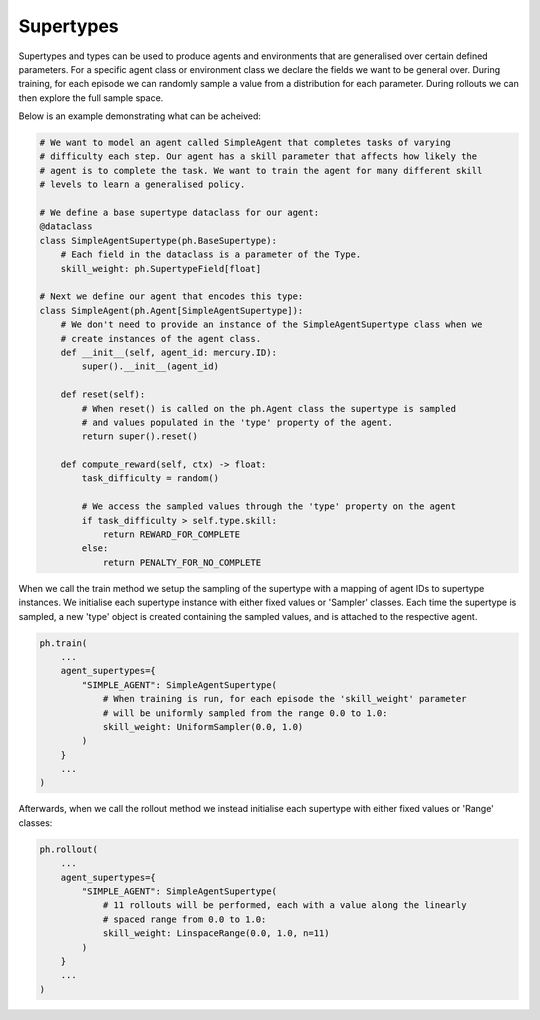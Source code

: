 .. _supertypes:

Supertypes
==========

Supertypes and types can be used to produce agents and environments that are generalised
over certain defined parameters. For a specific agent class or environment class we
declare the fields we want to be general over. During training, for each episode we can
randomly sample a value from a distribution for each parameter. During rollouts we can
then explore the full sample space.

Below is an example demonstrating what can be acheived: 

.. code-block:: python

    # We want to model an agent called SimpleAgent that completes tasks of varying
    # difficulty each step. Our agent has a skill parameter that affects how likely the
    # agent is to complete the task. We want to train the agent for many different skill
    # levels to learn a generalised policy.

    # We define a base supertype dataclass for our agent:
    @dataclass
    class SimpleAgentSupertype(ph.BaseSupertype):
        # Each field in the dataclass is a parameter of the Type.
        skill_weight: ph.SupertypeField[float]

    # Next we define our agent that encodes this type:
    class SimpleAgent(ph.Agent[SimpleAgentSupertype]):
        # We don't need to provide an instance of the SimpleAgentSupertype class when we
        # create instances of the agent class.
        def __init__(self, agent_id: mercury.ID):
            super().__init__(agent_id)

        def reset(self):
            # When reset() is called on the ph.Agent class the supertype is sampled
            # and values populated in the 'type' property of the agent.
            return super().reset()

        def compute_reward(self, ctx) -> float:
            task_difficulty = random()

            # We access the sampled values through the 'type' property on the agent
            if task_difficulty > self.type.skill:
                return REWARD_FOR_COMPLETE
            else:
                return PENALTY_FOR_NO_COMPLETE

When we call the train method we setup the sampling of the supertype with a mapping of
agent IDs to supertype instances. We initialise each supertype instance with either
fixed values or 'Sampler' classes. Each time the supertype is sampled, a new 'type'
object is created containing the sampled values, and is attached to the respective agent.

.. code-block:: python
    
    ph.train(
        ...
        agent_supertypes={
            "SIMPLE_AGENT": SimpleAgentSupertype(
                # When training is run, for each episode the 'skill_weight' parameter
                # will be uniformly sampled from the range 0.0 to 1.0:
                skill_weight: UniformSampler(0.0, 1.0)
            )
        }
        ...
    )

Afterwards, when we call the rollout method we instead initialise each supertype with
either fixed values or 'Range' classes:

.. code-block:: python
    
    ph.rollout(
        ...
        agent_supertypes={
            "SIMPLE_AGENT": SimpleAgentSupertype(
                # 11 rollouts will be performed, each with a value along the linearly
                # spaced range from 0.0 to 1.0:
                skill_weight: LinspaceRange(0.0, 1.0, n=11)
            )
        }
        ...
    )